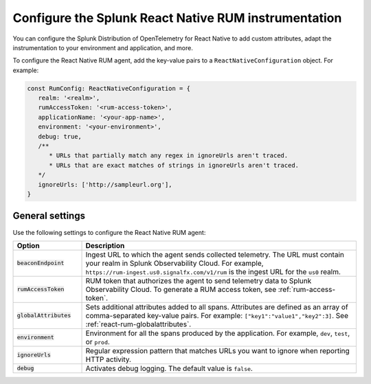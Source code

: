 .. _configure-react-instrumentation:

*****************************************************************
Configure the Splunk React Native RUM instrumentation
*****************************************************************

.. meta::
   :description: Configure the Splunk Observability Cloud real user monitoring / RUM instrumentation for your React Native applications.

You can configure the Splunk Distribution of OpenTelemetry for React Native to add custom attributes, adapt the instrumentation to your environment and application, and more.

To configure the React Native RUM agent, add the key-value pairs to a ``ReactNativeConfiguration`` object. For example:

.. code:: javascript

   const RumConfig: ReactNativeConfiguration = {
      realm: '<realm>',
      rumAccessToken: '<rum-access-token>',
      applicationName: '<your-app-name>',
      environment: '<your-environment>',
      debug: true,
      /**
         * URLs that partially match any regex in ignoreUrls aren't traced.
         * URLs that are exact matches of strings in ignoreUrls aren't traced.
      */
      ignoreUrls: ['http://sampleurl.org'],
   }

.. _react-rum-settings:

General settings
======================================================

Use the following settings to configure the React Native RUM agent:

.. list-table:: 
   :header-rows: 1
   :widths: 20 80

   * - Option
     - Description
   * - :code:`beaconEndpoint`
     - Ingest URL to which the agent sends collected telemetry. The URL must contain your realm in Splunk Observability Cloud. For example, ``https://rum-ingest.us0.signalfx.com/v1/rum`` is the ingest URL for the ``us0`` realm.
   * - :code:`rumAccessToken`
     - RUM token that authorizes the agent to send telemetry data to Splunk Observability Cloud. To generate a RUM access token, see :ref:`rum-access-token`.
   * - :code:`globalAttributes`
     - Sets additional attributes added to all spans. Attributes are defined as an array of comma-separated key-value pairs. For example: ``["key1":"value1","key2":3]``. See :ref:`react-rum-globalattributes`.
   * - :code:`environment`
     - Environment for all the spans produced by the application. For example, ``dev``, ``test``, or ``prod``.
   * - :code:`ignoreUrls`
     - Regular expression pattern that matches URLs you want to ignore when reporting HTTP activity.
   * - :code:`debug`
     - Activates debug logging. The default value is ``false``.